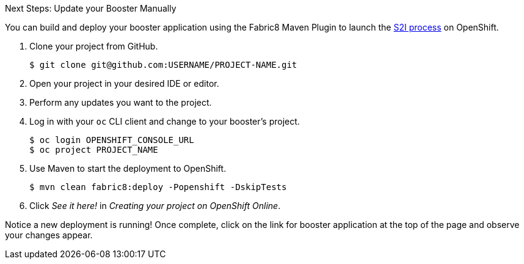 :icons: font

.Next Steps: Update your Booster Manually

You can build and deploy your booster application using the Fabric8 Maven Plugin to launch the link:{link-wf-swarm-runtime-guide}#s2i-build-process[S2I process] on OpenShift.

. Clone your project from GitHub.
+
[source,bash,subs="attributes+"]
----
$ git clone git@github.com:USERNAME/PROJECT-NAME.git
----

. Open your project in your desired IDE or editor.
. Perform any updates you want to the project.

. Log in with your `oc` CLI client and change to your booster's project.
+
[source,bash,subs="attributes+"]
----
$ oc login OPENSHIFT_CONSOLE_URL
$ oc project PROJECT_NAME
----

. Use Maven to start the deployment to OpenShift.
+
[source,bash,subs="attributes+"]
----
$ mvn clean fabric8:deploy -Popenshift -DskipTests
----
//+
//NOTE: A mission's booster may contain tests that assume the build process is running on OpenShift. Since you are building your mission's booster outside of OpenShift before deploying it, you can use `-DskipTests` to skip the testing process.

. Click _See it here!_ in _Creating your project on OpenShift Online_.

Notice a new deployment is running! Once complete, click on the link for booster application at the top of the page and observe your changes appear.
